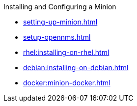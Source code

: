.Installing and Configuring a Minion
* xref:setting-up-minion.adoc[]
* xref:setup-opennms.adoc[]
* xref:rhel:installing-on-rhel.adoc[]
* xref:debian:installing-on-debian.adoc[]
* xref:docker:minion-docker.adoc[]